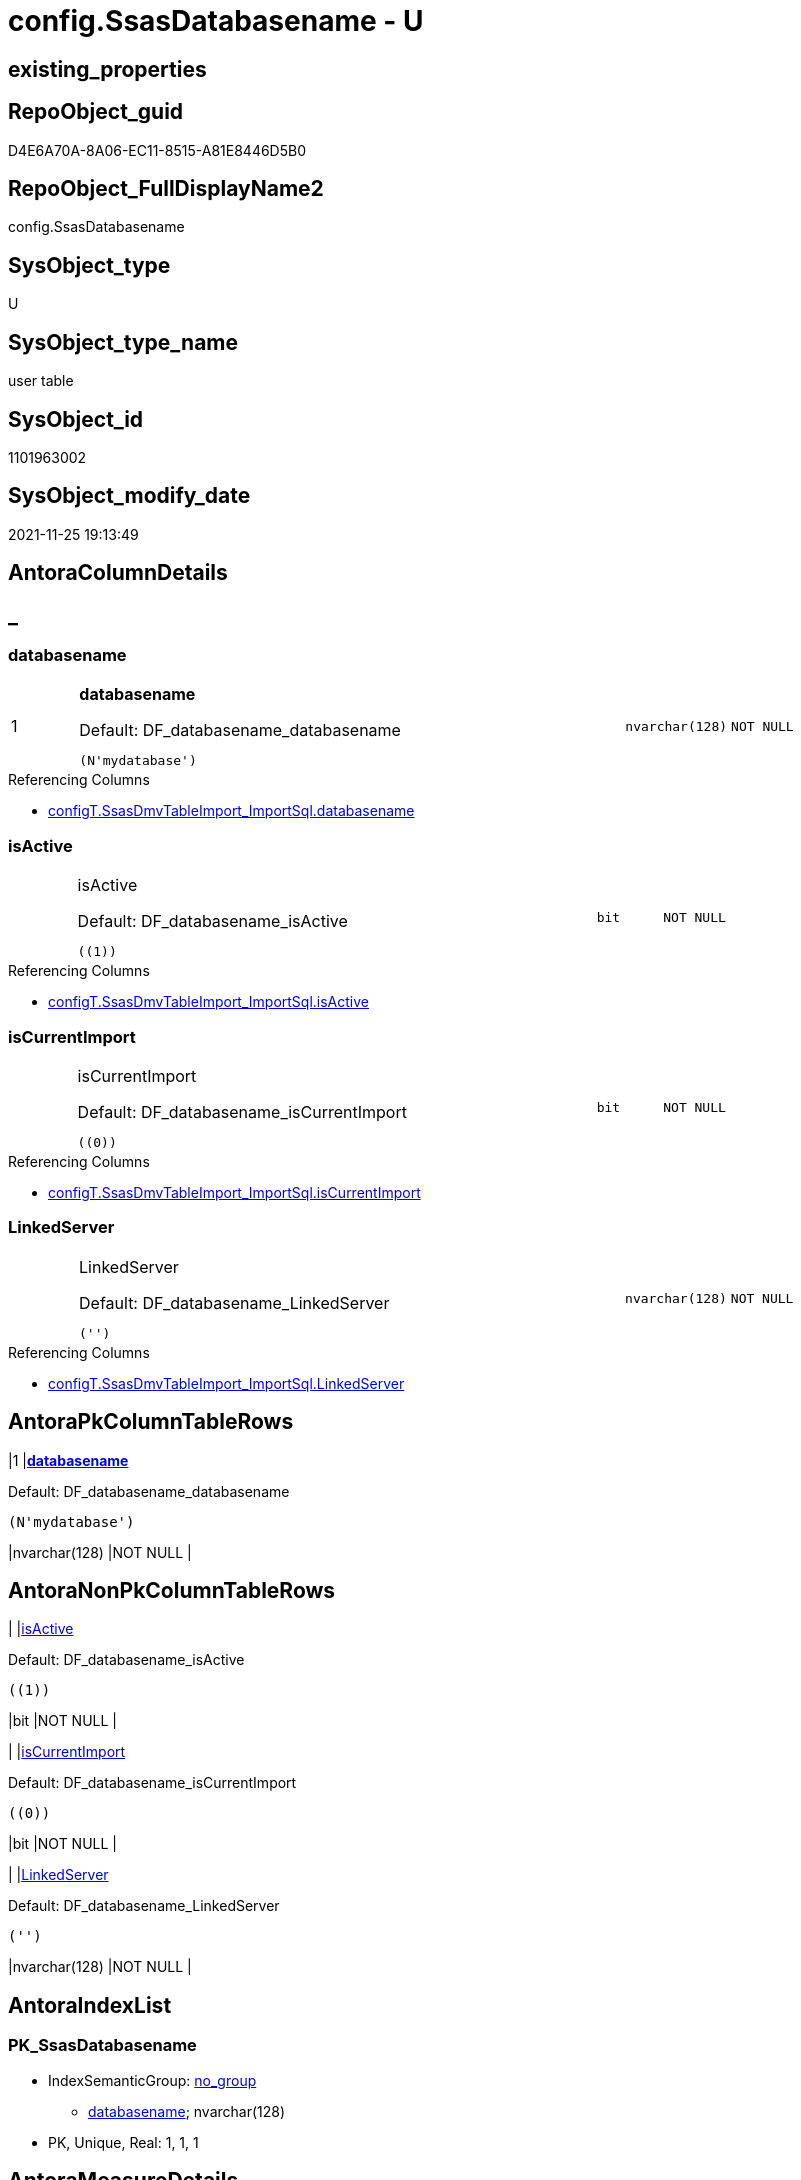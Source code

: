 // tag::HeaderFullDisplayName[]
= config.SsasDatabasename - U
// end::HeaderFullDisplayName[]

== existing_properties

// tag::existing_properties[]

:ExistsProperty--antorareferencinglist:
:ExistsProperty--is_repo_managed:
:ExistsProperty--is_ssas:
:ExistsProperty--pk_index_guid:
:ExistsProperty--pk_indexpatterncolumndatatype:
:ExistsProperty--pk_indexpatterncolumnname:
:ExistsProperty--FK:
:ExistsProperty--AntoraIndexList:
:ExistsProperty--Columns:
// end::existing_properties[]

== RepoObject_guid

// tag::RepoObject_guid[]
D4E6A70A-8A06-EC11-8515-A81E8446D5B0
// end::RepoObject_guid[]

== RepoObject_FullDisplayName2

// tag::RepoObject_FullDisplayName2[]
config.SsasDatabasename
// end::RepoObject_FullDisplayName2[]

== SysObject_type

// tag::SysObject_type[]
U 
// end::SysObject_type[]

== SysObject_type_name

// tag::SysObject_type_name[]
user table
// end::SysObject_type_name[]

== SysObject_id

// tag::SysObject_id[]
1101963002
// end::SysObject_id[]

== SysObject_modify_date

// tag::SysObject_modify_date[]
2021-11-25 19:13:49
// end::SysObject_modify_date[]

== AntoraColumnDetails

// tag::AntoraColumnDetails[]
[discrete]
== _


[#column-databasename]
=== databasename

[cols="d,8a,m,m,m"]
|===
|1
|*databasename*

.Default: DF_databasename_databasename
[source,sql]
----
(N'mydatabase')
----


|nvarchar(128)
|NOT NULL
|
|===

.Referencing Columns
--
* xref:configt.ssasdmvtableimport_importsql.adoc#column-databasename[+configT.SsasDmvTableImport_ImportSql.databasename+]
--


[#column-isactive]
=== isActive

[cols="d,8a,m,m,m"]
|===
|
|isActive

.Default: DF_databasename_isActive
[source,sql]
----
((1))
----


|bit
|NOT NULL
|
|===

.Referencing Columns
--
* xref:configt.ssasdmvtableimport_importsql.adoc#column-isactive[+configT.SsasDmvTableImport_ImportSql.isActive+]
--


[#column-iscurrentimport]
=== isCurrentImport

[cols="d,8a,m,m,m"]
|===
|
|isCurrentImport

.Default: DF_databasename_isCurrentImport
[source,sql]
----
((0))
----


|bit
|NOT NULL
|
|===

.Referencing Columns
--
* xref:configt.ssasdmvtableimport_importsql.adoc#column-iscurrentimport[+configT.SsasDmvTableImport_ImportSql.isCurrentImport+]
--


[#column-linkedserver]
=== LinkedServer

[cols="d,8a,m,m,m"]
|===
|
|LinkedServer

.Default: DF_databasename_LinkedServer
[source,sql]
----
('')
----


|nvarchar(128)
|NOT NULL
|
|===

.Referencing Columns
--
* xref:configt.ssasdmvtableimport_importsql.adoc#column-linkedserver[+configT.SsasDmvTableImport_ImportSql.LinkedServer+]
--


// end::AntoraColumnDetails[]

== AntoraPkColumnTableRows

// tag::AntoraPkColumnTableRows[]
|1
|*<<column-databasename>>*

.Default: DF_databasename_databasename
[source,sql]
----
(N'mydatabase')
----


|nvarchar(128)
|NOT NULL
|




// end::AntoraPkColumnTableRows[]

== AntoraNonPkColumnTableRows

// tag::AntoraNonPkColumnTableRows[]

|
|<<column-isactive>>

.Default: DF_databasename_isActive
[source,sql]
----
((1))
----


|bit
|NOT NULL
|

|
|<<column-iscurrentimport>>

.Default: DF_databasename_isCurrentImport
[source,sql]
----
((0))
----


|bit
|NOT NULL
|

|
|<<column-linkedserver>>

.Default: DF_databasename_LinkedServer
[source,sql]
----
('')
----


|nvarchar(128)
|NOT NULL
|

// end::AntoraNonPkColumnTableRows[]

== AntoraIndexList

// tag::AntoraIndexList[]

[#index-pkunderlinessasdatabasename]
=== PK_SsasDatabasename

* IndexSemanticGroup: xref:other/indexsemanticgroup.adoc#startbnoblankgroupendb[no_group]
+
--
* <<column-databasename>>; nvarchar(128)
--
* PK, Unique, Real: 1, 1, 1

// end::AntoraIndexList[]

== AntoraMeasureDetails

// tag::AntoraMeasureDetails[]

// end::AntoraMeasureDetails[]

== AntoraMeasureDescriptions



== AntoraParameterList

// tag::AntoraParameterList[]

// end::AntoraParameterList[]

== AntoraXrefCulturesList

// tag::AntoraXrefCulturesList[]
* xref:dhw:sqldb:config.ssasdatabasename.adoc[] - 
// end::AntoraXrefCulturesList[]

== cultures_count

// tag::cultures_count[]
1
// end::cultures_count[]

== Other tags

source: property.RepoObjectProperty_cross As rop_cross


=== additional_reference_csv

// tag::additional_reference_csv[]

// end::additional_reference_csv[]


=== AdocUspSteps

// tag::adocuspsteps[]

// end::adocuspsteps[]


=== AntoraReferencedList

// tag::antorareferencedlist[]

// end::antorareferencedlist[]


=== AntoraReferencingList

// tag::antorareferencinglist[]
* xref:dhw:sqldb:configt.ssasdmvtableimport_importsql.adoc[]
// end::antorareferencinglist[]


=== Description

// tag::description[]

// end::description[]


=== exampleUsage

// tag::exampleusage[]

// end::exampleusage[]


=== exampleUsage_2

// tag::exampleusage_2[]

// end::exampleusage_2[]


=== exampleUsage_3

// tag::exampleusage_3[]

// end::exampleusage_3[]


=== exampleUsage_4

// tag::exampleusage_4[]

// end::exampleusage_4[]


=== exampleUsage_5

// tag::exampleusage_5[]

// end::exampleusage_5[]


=== exampleWrong_Usage

// tag::examplewrong_usage[]

// end::examplewrong_usage[]


=== has_execution_plan_issue

// tag::has_execution_plan_issue[]

// end::has_execution_plan_issue[]


=== has_get_referenced_issue

// tag::has_get_referenced_issue[]

// end::has_get_referenced_issue[]


=== has_history

// tag::has_history[]

// end::has_history[]


=== has_history_columns

// tag::has_history_columns[]

// end::has_history_columns[]


=== InheritanceType

// tag::inheritancetype[]

// end::inheritancetype[]


=== is_persistence

// tag::is_persistence[]

// end::is_persistence[]


=== is_persistence_check_duplicate_per_pk

// tag::is_persistence_check_duplicate_per_pk[]

// end::is_persistence_check_duplicate_per_pk[]


=== is_persistence_check_for_empty_source

// tag::is_persistence_check_for_empty_source[]

// end::is_persistence_check_for_empty_source[]


=== is_persistence_delete_changed

// tag::is_persistence_delete_changed[]

// end::is_persistence_delete_changed[]


=== is_persistence_delete_missing

// tag::is_persistence_delete_missing[]

// end::is_persistence_delete_missing[]


=== is_persistence_insert

// tag::is_persistence_insert[]

// end::is_persistence_insert[]


=== is_persistence_truncate

// tag::is_persistence_truncate[]

// end::is_persistence_truncate[]


=== is_persistence_update_changed

// tag::is_persistence_update_changed[]

// end::is_persistence_update_changed[]


=== is_repo_managed

// tag::is_repo_managed[]
0
// end::is_repo_managed[]


=== is_ssas

// tag::is_ssas[]
0
// end::is_ssas[]


=== microsoft_database_tools_support

// tag::microsoft_database_tools_support[]

// end::microsoft_database_tools_support[]


=== MS_Description

// tag::ms_description[]

// end::ms_description[]


=== persistence_source_RepoObject_fullname

// tag::persistence_source_repoobject_fullname[]

// end::persistence_source_repoobject_fullname[]


=== persistence_source_RepoObject_fullname2

// tag::persistence_source_repoobject_fullname2[]

// end::persistence_source_repoobject_fullname2[]


=== persistence_source_RepoObject_guid

// tag::persistence_source_repoobject_guid[]

// end::persistence_source_repoobject_guid[]


=== persistence_source_RepoObject_xref

// tag::persistence_source_repoobject_xref[]

// end::persistence_source_repoobject_xref[]


=== pk_index_guid

// tag::pk_index_guid[]
D9E6A70A-8A06-EC11-8515-A81E8446D5B0
// end::pk_index_guid[]


=== pk_IndexPatternColumnDatatype

// tag::pk_indexpatterncolumndatatype[]
nvarchar(128)
// end::pk_indexpatterncolumndatatype[]


=== pk_IndexPatternColumnName

// tag::pk_indexpatterncolumnname[]
databasename
// end::pk_indexpatterncolumnname[]


=== pk_IndexSemanticGroup

// tag::pk_indexsemanticgroup[]

// end::pk_indexsemanticgroup[]


=== ReferencedObjectList

// tag::referencedobjectlist[]

// end::referencedobjectlist[]


=== usp_persistence_RepoObject_guid

// tag::usp_persistence_repoobject_guid[]

// end::usp_persistence_repoobject_guid[]


=== UspExamples

// tag::uspexamples[]

// end::uspexamples[]


=== uspgenerator_usp_id

// tag::uspgenerator_usp_id[]

// end::uspgenerator_usp_id[]


=== UspParameters

// tag::uspparameters[]

// end::uspparameters[]

== Boolean Attributes

source: property.RepoObjectProperty WHERE property_int = 1

// tag::boolean_attributes[]


// end::boolean_attributes[]

== PlantUML diagrams

=== PlantUML Entity

// tag::puml_entity[]
[plantuml, entity-{docname}, svg, subs=macros]
....
'Left to right direction
top to bottom direction
hide circle
'avoide "." issues:
set namespaceSeparator none


skinparam class {
  BackgroundColor White
  BackgroundColor<<FN>> Yellow
  BackgroundColor<<FS>> Yellow
  BackgroundColor<<FT>> LightGray
  BackgroundColor<<IF>> Yellow
  BackgroundColor<<IS>> Yellow
  BackgroundColor<<P>>  Aqua
  BackgroundColor<<PC>> Aqua
  BackgroundColor<<SN>> Yellow
  BackgroundColor<<SO>> SlateBlue
  BackgroundColor<<TF>> LightGray
  BackgroundColor<<TR>> Tomato
  BackgroundColor<<U>>  White
  BackgroundColor<<V>>  WhiteSmoke
  BackgroundColor<<X>>  Aqua
  BackgroundColor<<external>> AliceBlue
}


entity "puml-link:dhw:sqldb:config.ssasdatabasename.adoc[]" as config.SsasDatabasename << U >> {
  - **databasename** : (nvarchar(128))
  - isActive : (bit)
  - isCurrentImport : (bit)
  - LinkedServer : (nvarchar(128))
  --
}
....

// end::puml_entity[]

=== PlantUML Entity 1 1 FK

// tag::puml_entity_1_1_fk[]
[plantuml, entity_1_1_fk-{docname}, svg, subs=macros]
....
@startuml
left to right direction
'top to bottom direction
hide circle
'avoide "." issues:
set namespaceSeparator none


skinparam class {
  BackgroundColor White
  BackgroundColor<<FN>> Yellow
  BackgroundColor<<FS>> Yellow
  BackgroundColor<<FT>> LightGray
  BackgroundColor<<IF>> Yellow
  BackgroundColor<<IS>> Yellow
  BackgroundColor<<P>>  Aqua
  BackgroundColor<<PC>> Aqua
  BackgroundColor<<SN>> Yellow
  BackgroundColor<<SO>> SlateBlue
  BackgroundColor<<TF>> LightGray
  BackgroundColor<<TR>> Tomato
  BackgroundColor<<U>>  White
  BackgroundColor<<V>>  WhiteSmoke
  BackgroundColor<<X>>  Aqua
  BackgroundColor<<external>> AliceBlue
}


entity "puml-link:dhw:sqldb:config.ssasdatabasename.adoc[]" as config.SsasDatabasename << U >> {
**PK_SsasDatabasename**

..
databasename; nvarchar(128)
}



footer The diagram is interactive and contains links.

@enduml
....

// end::puml_entity_1_1_fk[]

=== PlantUML 1 1 ObjectRef

// tag::puml_entity_1_1_objectref[]
[plantuml, entity_1_1_objectref-{docname}, svg, subs=macros]
....
@startuml
left to right direction
'top to bottom direction
hide circle
'avoide "." issues:
set namespaceSeparator none


skinparam class {
  BackgroundColor White
  BackgroundColor<<FN>> Yellow
  BackgroundColor<<FS>> Yellow
  BackgroundColor<<FT>> LightGray
  BackgroundColor<<IF>> Yellow
  BackgroundColor<<IS>> Yellow
  BackgroundColor<<P>>  Aqua
  BackgroundColor<<PC>> Aqua
  BackgroundColor<<SN>> Yellow
  BackgroundColor<<SO>> SlateBlue
  BackgroundColor<<TF>> LightGray
  BackgroundColor<<TR>> Tomato
  BackgroundColor<<U>>  White
  BackgroundColor<<V>>  WhiteSmoke
  BackgroundColor<<X>>  Aqua
  BackgroundColor<<external>> AliceBlue
}


entity "puml-link:dhw:sqldb:config.ssasdatabasename.adoc[]" as config.SsasDatabasename << U >> {
  - **databasename** : (nvarchar(128))
  --
}

entity "puml-link:dhw:sqldb:configt.ssasdmvtableimport_importsql.adoc[]" as configT.SsasDmvTableImport_ImportSql << V >> {
  --
}

config.SsasDatabasename <.. configT.SsasDmvTableImport_ImportSql

footer The diagram is interactive and contains links.

@enduml
....

// end::puml_entity_1_1_objectref[]

=== PlantUML 30 0 ObjectRef

// tag::puml_entity_30_0_objectref[]
[plantuml, entity_30_0_objectref-{docname}, svg, subs=macros]
....
@startuml
'Left to right direction
top to bottom direction
hide circle
'avoide "." issues:
set namespaceSeparator none


skinparam class {
  BackgroundColor White
  BackgroundColor<<FN>> Yellow
  BackgroundColor<<FS>> Yellow
  BackgroundColor<<FT>> LightGray
  BackgroundColor<<IF>> Yellow
  BackgroundColor<<IS>> Yellow
  BackgroundColor<<P>>  Aqua
  BackgroundColor<<PC>> Aqua
  BackgroundColor<<SN>> Yellow
  BackgroundColor<<SO>> SlateBlue
  BackgroundColor<<TF>> LightGray
  BackgroundColor<<TR>> Tomato
  BackgroundColor<<U>>  White
  BackgroundColor<<V>>  WhiteSmoke
  BackgroundColor<<X>>  Aqua
  BackgroundColor<<external>> AliceBlue
}


entity "puml-link:dhw:sqldb:config.ssasdatabasename.adoc[]" as config.SsasDatabasename << U >> {
  - **databasename** : (nvarchar(128))
  --
}



footer The diagram is interactive and contains links.

@enduml
....

// end::puml_entity_30_0_objectref[]

=== PlantUML 0 30 ObjectRef

// tag::puml_entity_0_30_objectref[]
[plantuml, entity_0_30_objectref-{docname}, svg, subs=macros]
....
@startuml
'Left to right direction
top to bottom direction
hide circle
'avoide "." issues:
set namespaceSeparator none


skinparam class {
  BackgroundColor White
  BackgroundColor<<FN>> Yellow
  BackgroundColor<<FS>> Yellow
  BackgroundColor<<FT>> LightGray
  BackgroundColor<<IF>> Yellow
  BackgroundColor<<IS>> Yellow
  BackgroundColor<<P>>  Aqua
  BackgroundColor<<PC>> Aqua
  BackgroundColor<<SN>> Yellow
  BackgroundColor<<SO>> SlateBlue
  BackgroundColor<<TF>> LightGray
  BackgroundColor<<TR>> Tomato
  BackgroundColor<<U>>  White
  BackgroundColor<<V>>  WhiteSmoke
  BackgroundColor<<X>>  Aqua
  BackgroundColor<<external>> AliceBlue
}


entity "puml-link:dhw:sqldb:config.ssasdatabasename.adoc[]" as config.SsasDatabasename << U >> {
  - **databasename** : (nvarchar(128))
  --
}

entity "puml-link:dhw:sqldb:configt.ssasdmvtableimport_importsql.adoc[]" as configT.SsasDmvTableImport_ImportSql << V >> {
  --
}

config.SsasDatabasename <.. configT.SsasDmvTableImport_ImportSql

footer The diagram is interactive and contains links.

@enduml
....

// end::puml_entity_0_30_objectref[]

=== PlantUML 1 1 ColumnRef

// tag::puml_entity_1_1_colref[]
[plantuml, entity_1_1_colref-{docname}, svg, subs=macros]
....
@startuml
left to right direction
'top to bottom direction
hide circle
'avoide "." issues:
set namespaceSeparator none


skinparam class {
  BackgroundColor White
  BackgroundColor<<FN>> Yellow
  BackgroundColor<<FS>> Yellow
  BackgroundColor<<FT>> LightGray
  BackgroundColor<<IF>> Yellow
  BackgroundColor<<IS>> Yellow
  BackgroundColor<<P>>  Aqua
  BackgroundColor<<PC>> Aqua
  BackgroundColor<<SN>> Yellow
  BackgroundColor<<SO>> SlateBlue
  BackgroundColor<<TF>> LightGray
  BackgroundColor<<TR>> Tomato
  BackgroundColor<<U>>  White
  BackgroundColor<<V>>  WhiteSmoke
  BackgroundColor<<X>>  Aqua
  BackgroundColor<<external>> AliceBlue
}


entity "puml-link:dhw:sqldb:config.ssasdatabasename.adoc[]" as config.SsasDatabasename << U >> {
  - **databasename** : (nvarchar(128))
  - isActive : (bit)
  - isCurrentImport : (bit)
  - LinkedServer : (nvarchar(128))
  --
}

entity "puml-link:dhw:sqldb:configt.ssasdmvtableimport_importsql.adoc[]" as configT.SsasDmvTableImport_ImportSql << V >> {
  - databasename : (nvarchar(128))
  - DeleteInsertSql : (nvarchar(4000))
  - ExecPersistSql : (nvarchar(161))
  - isActive : (bit)
  - isCurrentImport : (bit)
  - LinkedServer : (nvarchar(128))
  - truncateSql : (nvarchar(156))
  --
}

config.SsasDatabasename <.. configT.SsasDmvTableImport_ImportSql
"config.SsasDatabasename::databasename" <-- "configT.SsasDmvTableImport_ImportSql::databasename"
"config.SsasDatabasename::isActive" <-- "configT.SsasDmvTableImport_ImportSql::isActive"
"config.SsasDatabasename::isCurrentImport" <-- "configT.SsasDmvTableImport_ImportSql::isCurrentImport"
"config.SsasDatabasename::LinkedServer" <-- "configT.SsasDmvTableImport_ImportSql::LinkedServer"

footer The diagram is interactive and contains links.

@enduml
....

// end::puml_entity_1_1_colref[]


== sql_modules_definition

// tag::sql_modules_definition[]
[%collapsible]
=======
[source,sql,numbered,indent=0]
----

----
=======
// end::sql_modules_definition[]


